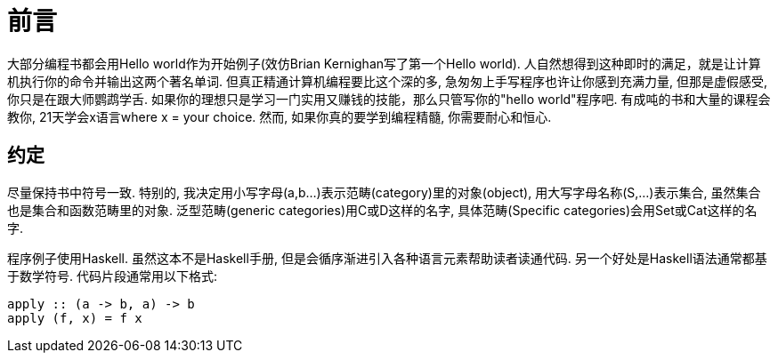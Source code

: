 = 前言

大部分编程书都会用Hello world作为开始例子(效仿Brian Kernighan写了第一个Hello world). 
人自然想得到这种即时的满足，就是让计算机执行你的命令并输出这两个著名单词. 
但真正精通计算机编程要比这个深的多, 急匆匆上手写程序也许让你感到充满力量, 但那是虚假感受, 你只是在跟大师鹦鹉学舌. 
如果你的理想只是学习一门实用又赚钱的技能，那么只管写你的"hello world"程序吧. 
有成吨的书和大量的课程会教你, 21天学会x语言where x = your choice. 然而, 如果你真的要学到编程精髓, 你需要耐心和恒心.


== 约定

尽量保持书中符号一致. 特别的, 我决定用小写字母(a,b...)表示范畴(category)里的对象(object), 用大写字母名称(S,...)表示集合, 虽然集合也是集合和函数范畴里的对象. 泛型范畴(generic categories)用C或D这样的名字, 具体范畴(Specific categories)会用Set或Cat这样的名字.

程序例子使用Haskell. 虽然这本不是Haskell手册, 但是会循序渐进引入各种语言元素帮助读者读通代码. 另一个好处是Haskell语法通常都基于数学符号. 代码片段通常用以下格式:

[source,haskell]
----
apply :: (a -> b, a) -> b
apply (f, x) = f x
----






